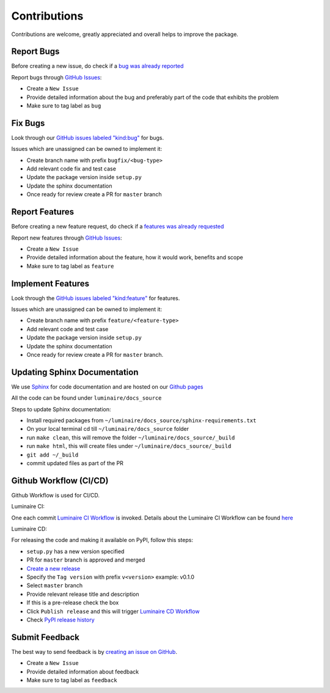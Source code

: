 Contributions
=============

Contributions are welcome, greatly appreciated and overall helps to improve the package.

Report Bugs
-----------

Before creating a new issue, do check if a `bug was already reported <https://github.com/zillow/luminaire/labels/bug>`__

Report bugs through `GitHub Issues <https://github.com/zillow/luminaire/issues>`__:

- Create a ``New Issue``
- Provide detailed information about the bug and preferably part of the code that exhibits the problem
- Make sure to tag label as ``bug``


Fix Bugs
--------

Look through our `GitHub issues labeled "kind:bug"
<https://github.com/zillow/luminaire/labels/bug>`__ for bugs.

Issues which are unassigned can be owned to implement it:

- Create branch name with prefix ``bugfix/<bug-type>``
- Add relevant code fix and test case
- Update the package version inside ``setup.py``
- Update the sphinx documentation
- Once ready for review create a PR for ``master`` branch


Report Features
---------------

Before creating a new feature request, do check if a `features was already requested <https://github.com/zillow/luminaire/labels/feature>`__

Report new features through `GitHub Issues <https://github.com/zillow/luminaire/issues>`__:

- Create a ``New Issue``
- Provide detailed information about the feature, how it would work, benefits and scope
- Make sure to tag label as ``feature``


Implement Features
------------------

Look through the `GitHub issues labeled "kind:feature"
<https://github.com/zillow/luminaire/labels/feature>`__ for features.

Issues which are unassigned can be owned to implement it:

- Create branch name with prefix ``feature/<feature-type>``
- Add relevant code and test case
- Update the package version inside ``setup.py``
- Update the sphinx documentation
- Once ready for review create a PR for ``master`` branch.


Updating Sphinx Documentation
------------------------------

We use `Sphinx <https://www.sphinx-doc.org/en/master/>`__ for code documentation and
are hosted on our `Github pages <https://zillow.github.io/luminaire>`__

All the code can be found under ``luminaire/docs_source``

Steps to update Sphinx documentation:

- Install required packages from ``~/luminaire/docs_source/sphinx-requirements.txt``
- On your local terminal cd till ``~/luminaire/docs_source`` folder
- run ``make clean``, this will remove the folder ``~/luminaire/docs_source/_build``
- run ``make html``, this will create files under ``~/luminaire/docs_source/_build``
- ``git add ~/_build``
- commit updated files as part of the PR


Github Workflow (CI/CD)
------------------------

Github Workflow is used for CI/CD.

Luminaire CI:

One each commit `Luminaire CI Workflow <https://github.com/zillow/luminaire/actions?query=workflow%3A%22Luminaire+CI%22>`__ is invoked.
Details about the Luminaire CI Workflow can be found `here <https://github.com/zillow/luminaire/blob/master/.github/workflows/python-app.yml>`__


Luminaire CD:

For releasing the code and making it available on PyPI, follow this steps:

- ``setup.py`` has a new version specified
- PR for ``master`` branch is approved and merged
- `Create a new release <https://github.com/zillow/luminaire/releases/new>`__
- Specify the ``Tag version`` with prefix ``v<version>`` example: v0.1.0
- Select ``master`` branch
- Provide relevant release title and description
- If this is a pre-release check the box
- Click ``Publish release`` and this will trigger `Luminaire CD Workflow <https://github.com/zillow/luminaire/blob/master/.github/workflows/python-publish.yml>`__
- Check `PyPI release history <https://pypi.org/project/luminaire/#history>`__


Submit Feedback
---------------

The best way to send feedback is by `creating an issue on GitHub <https://github.com/zillow/luminaire/issues>`__.

- Create a ``New Issue``
- Provide detailed information about feedback
- Make sure to tag label as ``feedback``
